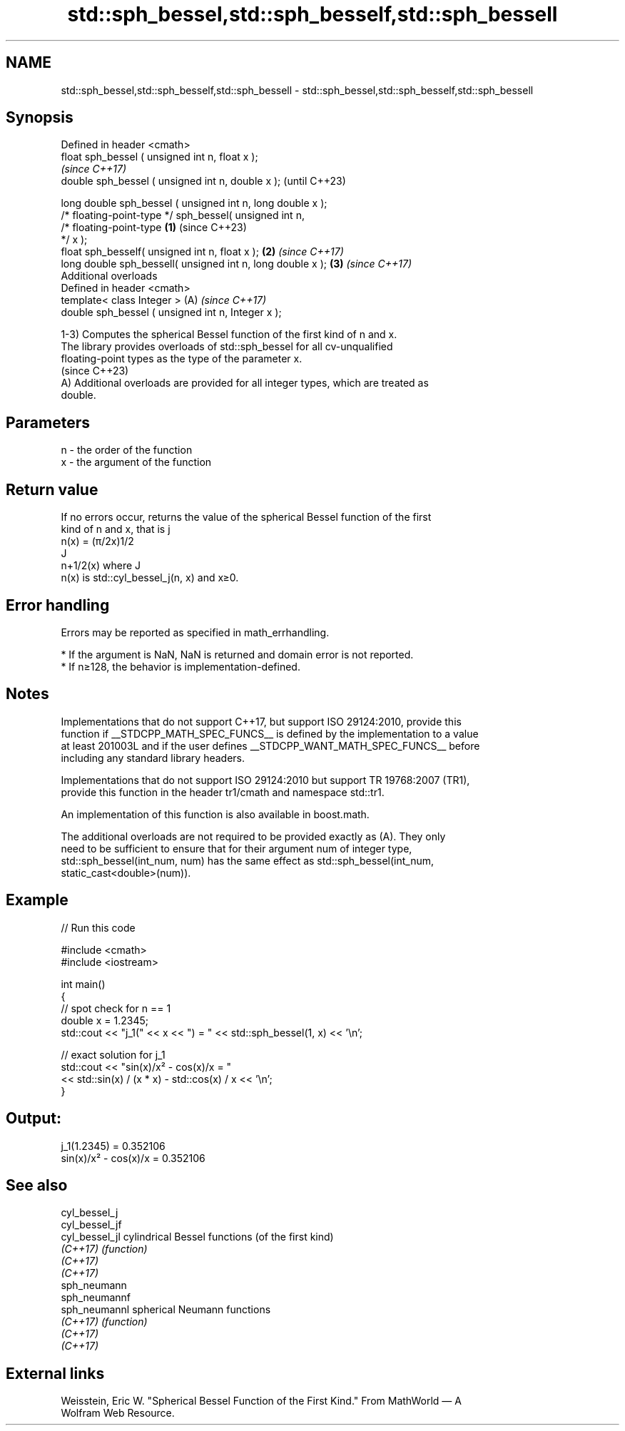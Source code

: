 .TH std::sph_bessel,std::sph_besself,std::sph_bessell 3 "2024.06.10" "http://cppreference.com" "C++ Standard Libary"
.SH NAME
std::sph_bessel,std::sph_besself,std::sph_bessell \- std::sph_bessel,std::sph_besself,std::sph_bessell

.SH Synopsis
   Defined in header <cmath>
   float       sph_bessel ( unsigned int n, float x );
                                                                          \fI(since C++17)\fP
   double      sph_bessel ( unsigned int n, double x );                   (until C++23)

   long double sph_bessel ( unsigned int n, long double x );
   /* floating-point-type */ sph_bessel( unsigned int n,
                                         /* floating-point-type   \fB(1)\fP     (since C++23)
   */ x );
   float       sph_besself( unsigned int n, float x );                \fB(2)\fP \fI(since C++17)\fP
   long double sph_bessell( unsigned int n, long double x );          \fB(3)\fP \fI(since C++17)\fP
   Additional overloads
   Defined in header <cmath>
   template< class Integer >                                          (A) \fI(since C++17)\fP
   double      sph_bessel ( unsigned int n, Integer x );

   1-3) Computes the spherical Bessel function of the first kind of n and x.
   The library provides overloads of std::sph_bessel for all cv-unqualified
   floating-point types as the type of the parameter x.
   (since C++23)
   A) Additional overloads are provided for all integer types, which are treated as
   double.

.SH Parameters

   n - the order of the function
   x - the argument of the function

.SH Return value

   If no errors occur, returns the value of the spherical Bessel function of the first
   kind of n and x, that is j
   n(x) = (π/2x)1/2
   J
   n+1/2(x) where J
   n(x) is std::cyl_bessel_j(n, x) and x≥0.

.SH Error handling

   Errors may be reported as specified in math_errhandling.

     * If the argument is NaN, NaN is returned and domain error is not reported.
     * If n≥128, the behavior is implementation-defined.

.SH Notes

   Implementations that do not support C++17, but support ISO 29124:2010, provide this
   function if __STDCPP_MATH_SPEC_FUNCS__ is defined by the implementation to a value
   at least 201003L and if the user defines __STDCPP_WANT_MATH_SPEC_FUNCS__ before
   including any standard library headers.

   Implementations that do not support ISO 29124:2010 but support TR 19768:2007 (TR1),
   provide this function in the header tr1/cmath and namespace std::tr1.

   An implementation of this function is also available in boost.math.

   The additional overloads are not required to be provided exactly as (A). They only
   need to be sufficient to ensure that for their argument num of integer type,
   std::sph_bessel(int_num, num) has the same effect as std::sph_bessel(int_num,
   static_cast<double>(num)).

.SH Example


// Run this code

 #include <cmath>
 #include <iostream>

 int main()
 {
     // spot check for n == 1
     double x = 1.2345;
     std::cout << "j_1(" << x << ") = " << std::sph_bessel(1, x) << '\\n';

     // exact solution for j_1
     std::cout << "sin(x)/x² - cos(x)/x = "
               << std::sin(x) / (x * x) - std::cos(x) / x << '\\n';
 }

.SH Output:

 j_1(1.2345) = 0.352106
 sin(x)/x² - cos(x)/x = 0.352106

.SH See also

   cyl_bessel_j
   cyl_bessel_jf
   cyl_bessel_jl cylindrical Bessel functions (of the first kind)
   \fI(C++17)\fP       \fI(function)\fP
   \fI(C++17)\fP
   \fI(C++17)\fP
   sph_neumann
   sph_neumannf
   sph_neumannl  spherical Neumann functions
   \fI(C++17)\fP       \fI(function)\fP
   \fI(C++17)\fP
   \fI(C++17)\fP

.SH External links

   Weisstein, Eric W. "Spherical Bessel Function of the First Kind." From MathWorld — A
   Wolfram Web Resource.
